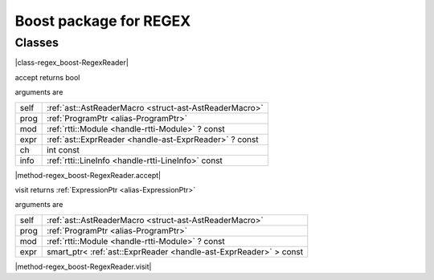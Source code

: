 
.. _stdlib_regex_boost:

=======================
Boost package for REGEX
=======================

+++++++
Classes
+++++++

.. _struct-regex_boost-RegexReader:

.. das:attribute:: RegexReader : AstReaderMacro

|class-regex_boost-RegexReader|

.. das:function:: RegexReader.accept(self: AstReaderMacro; prog: ProgramPtr; mod: rtti::Module? const; expr: ast::ExprReader? const; ch: int const; info: LineInfo const)

accept returns bool

arguments are

+----+--------------------------------------------------------+
+self+ :ref:`ast::AstReaderMacro <struct-ast-AstReaderMacro>` +
+----+--------------------------------------------------------+
+prog+ :ref:`ProgramPtr <alias-ProgramPtr>`                   +
+----+--------------------------------------------------------+
+mod + :ref:`rtti::Module <handle-rtti-Module>` ? const       +
+----+--------------------------------------------------------+
+expr+ :ref:`ast::ExprReader <handle-ast-ExprReader>` ? const +
+----+--------------------------------------------------------+
+ch  +int const                                               +
+----+--------------------------------------------------------+
+info+ :ref:`rtti::LineInfo <handle-rtti-LineInfo>`  const    +
+----+--------------------------------------------------------+


|method-regex_boost-RegexReader.accept|

.. das:function:: RegexReader.visit(self: AstReaderMacro; prog: ProgramPtr; mod: rtti::Module? const; expr: smart_ptr<ast::ExprReader> const)

visit returns  :ref:`ExpressionPtr <alias-ExpressionPtr>` 

arguments are

+----+-----------------------------------------------------------------+
+self+ :ref:`ast::AstReaderMacro <struct-ast-AstReaderMacro>`          +
+----+-----------------------------------------------------------------+
+prog+ :ref:`ProgramPtr <alias-ProgramPtr>`                            +
+----+-----------------------------------------------------------------+
+mod + :ref:`rtti::Module <handle-rtti-Module>` ? const                +
+----+-----------------------------------------------------------------+
+expr+smart_ptr< :ref:`ast::ExprReader <handle-ast-ExprReader>` > const+
+----+-----------------------------------------------------------------+


|method-regex_boost-RegexReader.visit|


